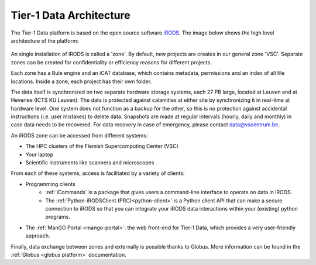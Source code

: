 .. _architecture:

########################
Tier-1 Data Architecture
########################

The Tier-1 Data platform is based on the open source software `iRODS <https://irods.org>`_.
The image below shows the high level architecture of the platform:

.. figure:: ../images/introduction/tier1data_architecture.png
   :alt: A schematic representation of the architecture of Tier-1 Data with, from bottom to top: the storage layer, the layer of iRODS middleware, and the different clients users can use.  

An single installation of iRODS is called a 'zone'.
By default, new projects are creates in our general zone 'VSC'.
Separate zones can be created for confidentiality or efficiency reasons for different projects. 

Each zone has a Rule engine and an iCAT
database, which contains metadata, permissions and an index of all file locations.
Inside a zone, each project has their own folder. 

The data itself is synchronized on two separate hardware storage
systems, each 27 PB large, located at Leuven and at Heverlee (ICTS KU Leuven). 
The data is protected against calamities at either site by synchronizing it in real-time at hardware level. 
One system does not function as a backup for the other, so this is no protection against accidental instructions
(i.e. user mistakes) to delete data. 
Snapshots are made at regular intervals (hourly, daily and monthly) in case data needs to be recovered.
For data recovery in case of emergency, please contact data@vscentrum.be. 

An iRODS zone can be accessed from different systems:

- The HPC clusters of the Flemish Supercomputing Center (VSC)
- Your laptop
- Scientific instruments like scanners and microscopes


From each of these systems, access is facilitated by a variety of clients:

- Programming clients
    + :ref:`iCommands` is a package that gives users a command-line interface to operate on data in iRODS.
    + The :ref:`Python-iRODSClient (PRC)<python-client>` is a Python client API that can make a secure connection to iRODS so that you can integrate your iRODS data interactions within your (existing) python programs.
- The :ref:`ManGO Portal <mango-portal>`: the web front-end for Tier-1 Data, which provides a very user-friendly approach.

Finally, data exchange between zones and externally is possible thanks to Globus. More information can be found in the :ref:`Globus <globus platform>` documentation.

